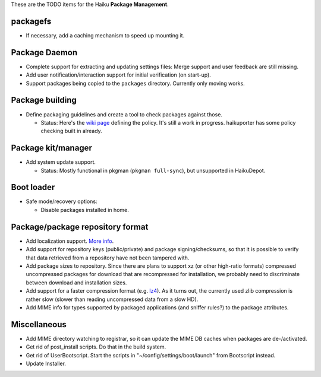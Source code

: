 These are the TODO items for the Haiku **Package Management**.

packagefs
=========
- If necessary, add a caching mechanism to speed up mounting it.

Package Daemon
==============
- Complete support for extracting and updating settings files: Merge support and
  user feedback are still missing.
- Add user notification/interaction support for initial verification
  (on start-up).
- Support packages being copied to the ``packages`` directory. Currently only
  moving works.

Package building
================
- Define packaging guidelines and create a tool to check packages against those.

  - Status: Here's the `wiki page`_ defining the policy. It's still a work in
    progress. haikuporter has some policy checking built in already.

    .. _wiki page: PackagingPolicy.rst

Package kit/manager
===================
- Add system update support.

  - Status: Mostly functional in pkgman (``pkgman full-sync``), but unsupported
    in HaikuDepot.

Boot loader
===========
- Safe mode/recovery options:

  - Disable packages installed in home.

Package/package repository format
=================================
- Add localization support. More_ info_.

  .. _More: http://www.freelists.org/post/haiku-depot-web/Title-localization,18
  .. _info: http://www.freelists.org/post/haiku-depot-web/Title-localization,29

- Add support for repository keys (public/private) and package
  signing/checksums, so that it is possible to verify that data retrieved from a
  repository have not been tampered with.
- Add package sizes to repository. Since there are plans to support xz (or other
  high-ratio formats) compressed uncompressed packages for download that are
  recompressed for installation, we probably need to discriminate between
  download and installation sizes.
- Add support for a faster compression format (e.g. lz4_). As it turns out,
  the currently used zlib compression is rather slow (slower than reading
  uncompressed data from a slow HD).

  .. _lz4: https://lz4.github.io/lz4/

- Add MIME info for types supported by packaged applications
  (and sniffer rules?) to the package attributes.

Miscellaneous
=============
- Add MIME directory watching to registrar, so it can update the MIME DB caches
  when packages are de-/activated.
- Get rid of post_install scripts. Do that in the build system.
- Get rid of UserBootscript. Start the scripts in
  "~/config/settings/boot/launch" from Bootscript instead.
- Update Installer.
